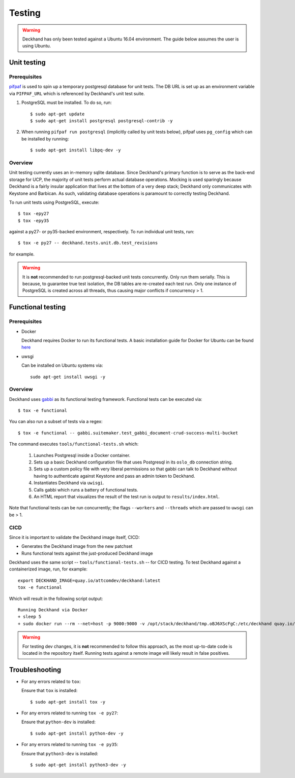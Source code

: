 ..
  Copyright 2017 AT&T Intellectual Property.  All other rights reserved.

  Licensed under the Apache License, Version 2.0 (the "License");
  you may not use this file except in compliance with the License.
  You may obtain a copy of the License at

      http://www.apache.org/licenses/LICENSE-2.0

  Unless required by applicable law or agreed to in writing, software
  distributed under the License is distributed on an "AS IS" BASIS,
  WITHOUT WARRANTIES OR CONDITIONS OF ANY KIND, either express or implied.
  See the License for the specific language governing permissions and
  limitations under the License.

=======
Testing
=======

.. warning::

  Deckhand has only been tested against a Ubuntu 16.04 environment. The guide
  below assumes the user is using Ubuntu.

Unit testing
============

Prerequisites
-------------

`pifpaf <https://github.com/jd/pifpaf>`_ is used to spin up a temporary
postgresql database for unit tests. The DB URL is set up as an environment
variable via ``PIFPAF_URL`` which is referenced by Deckhand's unit test suite.

#. PostgreSQL must be installed. To do so, run::

     $ sudo apt-get update
     $ sudo apt-get install postgresql postgresql-contrib -y

#. When running ``pifpaf run postgresql`` (implicitly called by unit tests below),
   pifpaf uses ``pg_config`` which can be installed by running::

     $ sudo apt-get install libpq-dev -y

Overview
--------

Unit testing currently uses an in-memory sqlite database. Since Deckhand's
primary function is to serve as the back-end storage for UCP, the majority
of unit tests perform actual database operations. Mocking is used sparingly
because Deckhand is a fairly insular application that lives at the bottom
of a very deep stack; Deckhand only communicates with Keystone and Barbican.
As such, validating database operations is paramount to correctly testing
Deckhand.

To run unit tests using PostgreSQL, execute::

    $ tox -epy27
    $ tox -epy35

against a py27- or py35-backed environment, respectively. To run individual
unit tests, run::

    $ tox -e py27 -- deckhand.tests.unit.db.test_revisions

for example.

.. warning::

    It is **not** recommended to run postgresql-backed unit tests concurrently.
    Only run them serially. This is because, to guarantee true test isolation,
    the DB tables are re-created each test run. Only one instance of PostgreSQL
    is created across all threads, thus causing major conflicts if concurrency
    > 1.

Functional testing
==================

Prerequisites
-------------

* Docker

  Deckhand requires Docker to run its functional tests. A basic installation
  guide for Docker for Ubuntu can be found
  `here <https://docs.docker.com/engine/installation/linux/docker-ce/ubuntu/>`_

* uwsgi

  Can be installed on Ubuntu systems via::

    sudo apt-get install uwsgi -y

Overview
--------
Deckhand uses `gabbi <https://github.com/cdent/gabbi>`_ as its functional
testing framework. Functional tests can be executed via::

    $ tox -e functional

You can also run a subset of tests via a regex::

    $ tox -e functional -- gabbi.suitemaker.test_gabbi_document-crud-success-multi-bucket

The command executes ``tools/functional-tests.sh`` which:

    1) Launches Postgresql inside a Docker container.
    2) Sets up a basic Deckhand configuration file that uses Postgresql
       in its ``oslo_db`` connection string.
    3) Sets up a custom policy file with very liberal permissions so that
       gabbi can talk to Deckhand without having to authenticate against
       Keystone and pass an admin token to Deckhand.
    4) Instantiates Deckhand via ``uwisgi``.
    5) Calls gabbi which runs a battery of functional tests.
    6) An HTML report that visualizes the result of the test run is output to
       ``results/index.html``.

Note that functional tests can be run concurrently; the flags ``--workers``
and ``--threads`` which are passed to ``uwsgi`` can be > 1.

.. todo::

  At this time, there are no functional tests for policy enforcement
  verification. Negative tests will be added at a later date to confirm that
  a 403 Forbidden is raised for each endpoint that does policy enforcement
  absent necessary permissions.

CICD
----
Since it is important to validate the Deckhand image itself, CICD:

* Generates the Deckhand image from the new patchset
* Runs functional tests against the just-produced Deckhand image

Deckhand uses the same script -- ``tools/functional-tests.sh`` -- for CICD
testing. To test Deckhand against a containerized image, run, for example:

::

  export DECKHAND_IMAGE=quay.io/attcomdev/deckhand:latest
  tox -e functional

Which will result in the following script output:

::

  Running Deckhand via Docker
  + sleep 5
  + sudo docker run --rm --net=host -p 9000:9000 -v /opt/stack/deckhand/tmp.oBJ6XScFgC:/etc/deckhand quay.io/attcomdev/deckhand:latest

.. warning::

  For testing dev changes, it is **not** recommended to follow this approach,
  as the most up-to-date code is located in the repository itself. Running tests
  against a remote image will likely result in false positives.

Troubleshooting
===============

* For any errors related to ``tox``:

  Ensure that ``tox`` is installed::

    $ sudo apt-get install tox -y

* For any errors related to running ``tox -e py27``:

  Ensure that ``python-dev`` is installed::

    $ sudo apt-get install python-dev -y

* For any errors related to running ``tox -e py35``:

  Ensure that ``python3-dev`` is installed::

    $ sudo apt-get install python3-dev -y
